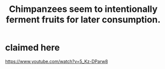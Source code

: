 :PROPERTIES:
:ID:       99950a2e-0a0a-441b-a79d-1a90a3ac4e6b
:END:
#+title: Chimpanzees seem to intentionally ferment fruits for later consumption.
* claimed here
  https://www.youtube.com/watch?v=5_Kz-DParw8
